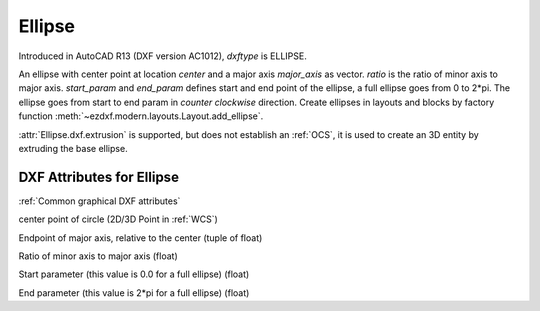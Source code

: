 Ellipse
=======

.. class:: Ellipse(GraphicEntity)

Introduced in AutoCAD R13 (DXF version AC1012), *dxftype* is ELLIPSE.

An ellipse with center point at location *center* and a major axis *major_axis* as vector. *ratio* is the ratio of
minor axis to major axis. *start_param* and *end_param* defines start and end point of the ellipse, a full ellipse
goes from 0 to 2*pi. The ellipse goes from start to end param in *counter clockwise* direction. Create ellipses in
layouts and blocks by factory function :meth:`~ezdxf.modern.layouts.Layout.add_ellipse`.

:attr:`Ellipse.dxf.extrusion` is supported, but does not establish an :ref:`OCS`, it is used to create an 3D entity by
extruding the base ellipse.

DXF Attributes for Ellipse
--------------------------

:ref:`Common graphical DXF attributes`

.. attribute:: Ellipse.dxf.center

center point of circle (2D/3D Point in :ref:`WCS`)

.. attribute:: Ellipse.dxf.major_axis

Endpoint of major axis, relative to the center (tuple of float)

.. attribute:: Ellipse.dxf.ratio

Ratio of minor axis to major axis (float)

.. attribute:: Ellipse.dxf.start_param

Start parameter (this value is 0.0 for a full ellipse) (float)

.. attribute:: Ellipse.dxf.end_param

End parameter (this value is 2*pi for a full ellipse) (float)

